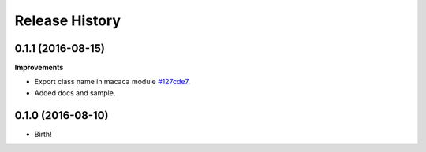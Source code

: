 .. :changelog:

Release History
---------------

0.1.1 (2016-08-15)
+++++++++++++++++++

**Improvements**

- Export class name in macaca module `#127cde7 <https://github.com/macacajs/wd.py/commit/127cde7c239f144fdfc8d3e137e299d4112fdfc4>`_.
- Added docs and sample.

0.1.0 (2016-08-10)
+++++++++++++++++++

* Birth!
